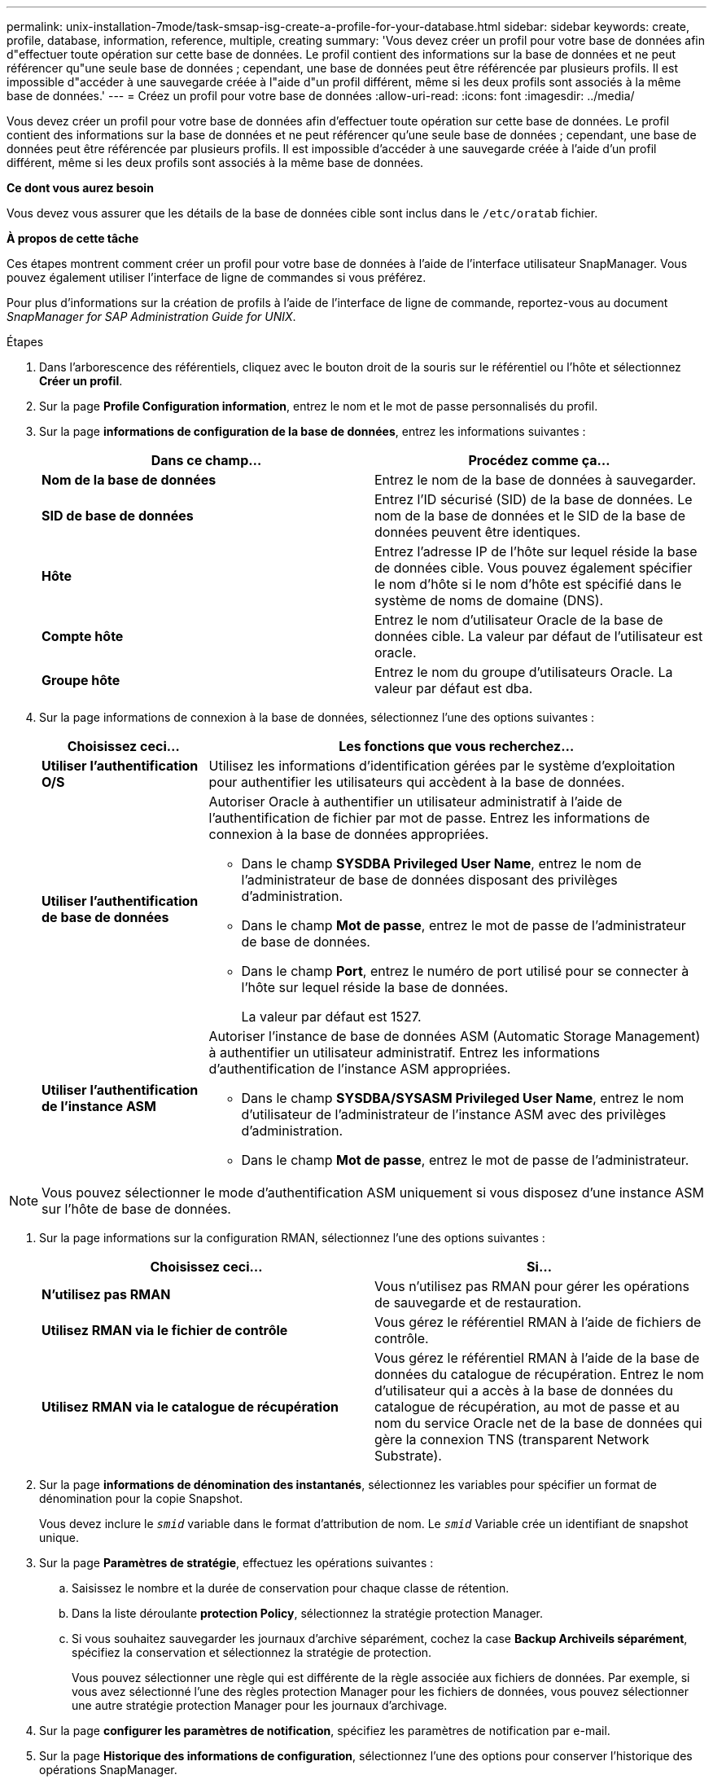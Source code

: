 ---
permalink: unix-installation-7mode/task-smsap-isg-create-a-profile-for-your-database.html 
sidebar: sidebar 
keywords: create, profile, database, information, reference, multiple, creating 
summary: 'Vous devez créer un profil pour votre base de données afin d"effectuer toute opération sur cette base de données. Le profil contient des informations sur la base de données et ne peut référencer qu"une seule base de données ; cependant, une base de données peut être référencée par plusieurs profils. Il est impossible d"accéder à une sauvegarde créée à l"aide d"un profil différent, même si les deux profils sont associés à la même base de données.' 
---
= Créez un profil pour votre base de données
:allow-uri-read: 
:icons: font
:imagesdir: ../media/


[role="lead"]
Vous devez créer un profil pour votre base de données afin d'effectuer toute opération sur cette base de données. Le profil contient des informations sur la base de données et ne peut référencer qu'une seule base de données ; cependant, une base de données peut être référencée par plusieurs profils. Il est impossible d'accéder à une sauvegarde créée à l'aide d'un profil différent, même si les deux profils sont associés à la même base de données.

*Ce dont vous aurez besoin*

Vous devez vous assurer que les détails de la base de données cible sont inclus dans le `/etc/oratab` fichier.

*À propos de cette tâche*

Ces étapes montrent comment créer un profil pour votre base de données à l'aide de l'interface utilisateur SnapManager. Vous pouvez également utiliser l'interface de ligne de commandes si vous préférez.

Pour plus d'informations sur la création de profils à l'aide de l'interface de ligne de commande, reportez-vous au document _SnapManager for SAP Administration Guide for UNIX_.

.Étapes
. Dans l'arborescence des référentiels, cliquez avec le bouton droit de la souris sur le référentiel ou l'hôte et sélectionnez *Créer un profil*.
. Sur la page *Profile Configuration information*, entrez le nom et le mot de passe personnalisés du profil.
. Sur la page *informations de configuration de la base de données*, entrez les informations suivantes :
+
|===
| Dans ce champ... | Procédez comme ça... 


 a| 
*Nom de la base de données*
 a| 
Entrez le nom de la base de données à sauvegarder.



 a| 
*SID de base de données*
 a| 
Entrez l'ID sécurisé (SID) de la base de données. Le nom de la base de données et le SID de la base de données peuvent être identiques.



 a| 
*Hôte*
 a| 
Entrez l'adresse IP de l'hôte sur lequel réside la base de données cible. Vous pouvez également spécifier le nom d'hôte si le nom d'hôte est spécifié dans le système de noms de domaine (DNS).



 a| 
*Compte hôte*
 a| 
Entrez le nom d'utilisateur Oracle de la base de données cible. La valeur par défaut de l'utilisateur est oracle.



 a| 
*Groupe hôte*
 a| 
Entrez le nom du groupe d'utilisateurs Oracle. La valeur par défaut est dba.

|===
. Sur la page informations de connexion à la base de données, sélectionnez l'une des options suivantes :
+
[cols="1a,3a"]
|===
| Choisissez ceci... | Les fonctions que vous recherchez... 


 a| 
*Utiliser l'authentification O/S*
 a| 
Utilisez les informations d'identification gérées par le système d'exploitation pour authentifier les utilisateurs qui accèdent à la base de données.



 a| 
*Utiliser l'authentification de base de données*
 a| 
Autoriser Oracle à authentifier un utilisateur administratif à l'aide de l'authentification de fichier par mot de passe. Entrez les informations de connexion à la base de données appropriées.

** Dans le champ *SYSDBA Privileged User Name*, entrez le nom de l'administrateur de base de données disposant des privilèges d'administration.
** Dans le champ *Mot de passe*, entrez le mot de passe de l'administrateur de base de données.
** Dans le champ *Port*, entrez le numéro de port utilisé pour se connecter à l'hôte sur lequel réside la base de données.
+
La valeur par défaut est 1527.





 a| 
*Utiliser l'authentification de l'instance ASM*
 a| 
Autoriser l'instance de base de données ASM (Automatic Storage Management) à authentifier un utilisateur administratif. Entrez les informations d'authentification de l'instance ASM appropriées.

** Dans le champ *SYSDBA/SYSASM Privileged User Name*, entrez le nom d'utilisateur de l'administrateur de l'instance ASM avec des privilèges d'administration.
** Dans le champ *Mot de passe*, entrez le mot de passe de l'administrateur.


|===



NOTE: Vous pouvez sélectionner le mode d'authentification ASM uniquement si vous disposez d'une instance ASM sur l'hôte de base de données.

. Sur la page informations sur la configuration RMAN, sélectionnez l'une des options suivantes :
+
|===
| Choisissez ceci... | Si... 


 a| 
***N'utilisez pas RMAN***
 a| 
Vous n'utilisez pas RMAN pour gérer les opérations de sauvegarde et de restauration.



 a| 
***Utilisez RMAN via le fichier de contrôle***
 a| 
Vous gérez le référentiel RMAN à l'aide de fichiers de contrôle.



 a| 
***Utilisez RMAN via le catalogue de récupération***
 a| 
Vous gérez le référentiel RMAN à l'aide de la base de données du catalogue de récupération. Entrez le nom d'utilisateur qui a accès à la base de données du catalogue de récupération, au mot de passe et au nom du service Oracle net de la base de données qui gère la connexion TNS (transparent Network Substrate).

|===
. Sur la page *informations de dénomination des instantanés*, sélectionnez les variables pour spécifier un format de dénomination pour la copie Snapshot.
+
Vous devez inclure le `_smid_` variable dans le format d'attribution de nom. Le `_smid_` Variable crée un identifiant de snapshot unique.

. Sur la page *Paramètres de stratégie*, effectuez les opérations suivantes :
+
.. Saisissez le nombre et la durée de conservation pour chaque classe de rétention.
.. Dans la liste déroulante *protection Policy*, sélectionnez la stratégie protection Manager.
.. Si vous souhaitez sauvegarder les journaux d'archive séparément, cochez la case *Backup Archiveils séparément*, spécifiez la conservation et sélectionnez la stratégie de protection.
+
Vous pouvez sélectionner une règle qui est différente de la règle associée aux fichiers de données. Par exemple, si vous avez sélectionné l'une des règles protection Manager pour les fichiers de données, vous pouvez sélectionner une autre stratégie protection Manager pour les journaux d'archivage.



. Sur la page *configurer les paramètres de notification*, spécifiez les paramètres de notification par e-mail.
. Sur la page *Historique des informations de configuration*, sélectionnez l'une des options pour conserver l'historique des opérations SnapManager.
. Sur la page *Perform Profile Create Operation*, vérifiez les informations et cliquez sur *Create*.
. Cliquez sur *Terminer* pour fermer l'assistant.
+
Si l'opération échoue, cliquez sur *Détails de l'opération* pour voir ce qui a provoqué l'échec de l'opération.



*Informations connexes*

https://library.netapp.com/ecm/ecm_download_file/ECMP12481453["Guide d'administration SnapManager 3.4.1 pour SAP pour UNIX"^]
